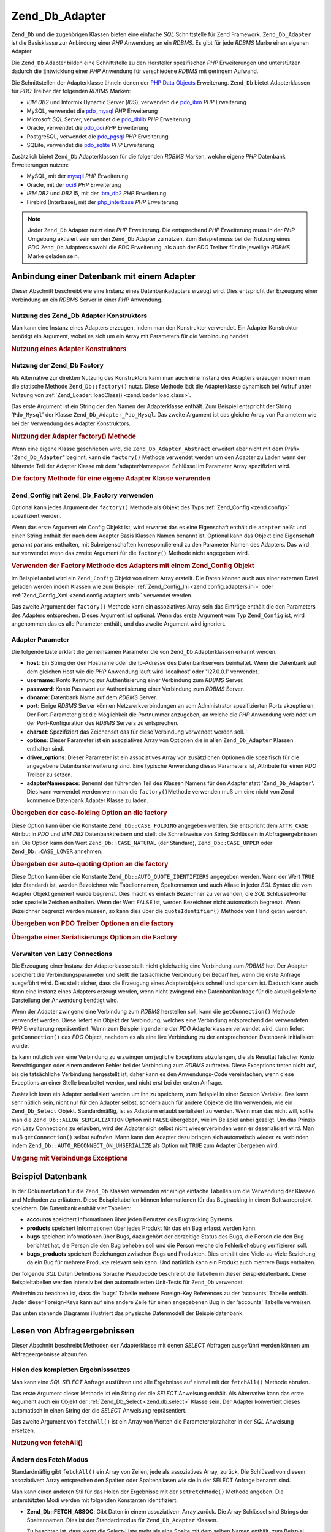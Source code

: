 .. _zend.db.adapter:

Zend_Db_Adapter
===============

``Zend_Db`` und die zugehörigen Klassen bieten eine einfache *SQL* Schnittstelle für Zend Framework.
``Zend_Db_Adapter`` ist die Basisklasse zur Anbindung einer *PHP* Anwendung an ein *RDBMS*. Es gibt für jede
*RDBMS* Marke einen eigenen Adapter.

Die ``Zend_Db`` Adapter bilden eine Schnittstelle zu den Hersteller spezifischen *PHP* Erweiterungen und
unterstützen dadurch die Entwicklung einer *PHP* Anwendung für verschiedene *RDBMS* mit geringem Aufwand.

Die Schnittstellen der Adapterklasse ähneln denen der `PHP Data Objects`_ Erweiterung. ``Zend_Db`` bietet
Adapterklassen für *PDO* Treiber der folgenden *RDBMS* Marken:

- *IBM* *DB2* und Informix Dynamic Server (*IDS*), verwenden die `pdo_ibm`_ *PHP* Erweiterung

- MySQL, verwendet die `pdo_mysql`_ *PHP* Erweiterung

- Microsoft *SQL* Server, verwendet die `pdo_dblib`_ *PHP* Erweiterung

- Oracle, verwendet die `pdo_oci`_ *PHP* Erweiterung

- PostgreSQL, verwendet die `pdo_pgsql`_ *PHP* Erweiterung

- SQLite, verwendet die `pdo_sqlite`_ *PHP* Erweiterung

Zusätzlich bietet ``Zend_Db`` Adapterklassen für die folgenden *RDBMS* Marken, welche eigene *PHP* Datenbank
Erweiterungen nutzen:

- MySQL, mit der `mysqli`_ *PHP* Erweiterung

- Oracle, mit der `oci8`_ *PHP* Erweiterung

- *IBM* *DB2* und *DB2* I5, mit der `ibm_db2`_ *PHP* Erweiterung

- Firebird (Interbase), mit der `php_interbase`_ *PHP* Erweiterung

.. note::

   Jeder ``Zend_Db`` Adapter nutzt eine *PHP* Erweiterung. Die entsprechend *PHP* Erweiterung muss in der *PHP*
   Umgebung aktiviert sein um den ``Zend_Db`` Adapter zu nutzen. Zum Beispiel muss bei der Nutzung eines *PDO*
   ``Zend_Db`` Adapters sowohl die *PDO* Erweiterung, als auch der *PDO* Treiber für die jeweilige *RDBMS* Marke
   geladen sein.

.. _zend.db.adapter.connecting:

Anbindung einer Datenbank mit einem Adapter
-------------------------------------------

Dieser Abschnitt beschreibt wie eine Instanz eines Datenbankadapters erzeugt wird. Dies entspricht der Erzeugung
einer Verbindung an ein *RDBMS* Server in einer *PHP* Anwendung.

.. _zend.db.adapter.connecting.constructor:

Nutzung des Zend_Db Adapter Konstruktors
^^^^^^^^^^^^^^^^^^^^^^^^^^^^^^^^^^^^^^^^

Man kann eine Instanz eines Adapters erzeugen, indem man den Konstruktor verwendet. Ein Adapter Konstruktur
benötigt ein Argument, wobei es sich um ein Array mit Parametern für die Verbindung handelt.

.. _zend.db.adapter.connecting.constructor.example:

.. rubric:: Nutzung eines Adapter Konstruktors

.. code-block:: php
   :linenos:

   $db = new Zend_Db_Adapter_Pdo_Mysql(array(
       'host'     => '127.0.0.1',
       'username' => 'webuser',
       'password' => 'xxxxxxxx',
       'dbname'   => 'test'
   ));

.. _zend.db.adapter.connecting.factory:

Nutzung der Zend_Db Factory
^^^^^^^^^^^^^^^^^^^^^^^^^^^

Als Alternative zur direkten Nutzung des Konstruktors kann man auch eine Instanz des Adapters erzeugen indem man
die statische Methode ``Zend_Db::factory()`` nutzt. Diese Methode lädt die Adapterklasse dynamisch bei Aufruf
unter Nutzung von :ref:`Zend_Loader::loadClass() <zend.loader.load.class>`.

Das erste Argument ist ein String der den Namen der Adapterklasse enthält. Zum Beispiel entspricht der String
'``Pdo_Mysql``' der Klasse ``Zend_Db_Adapter_Pdo_Mysql``. Das zweite Argument ist das gleiche Array von Parametern
wie bei der Verwendung des Adapter Konstruktors.

.. _zend.db.adapter.connecting.factory.example:

.. rubric:: Nutzung der Adapter factory() Methode

.. code-block:: php
   :linenos:

   // Wir benötigen das folgende Statement nicht da die
   // Zend_Db_Adapter_Pdo_Mysql Datei für uns durch die Factory
   // Methode von Zend_Db geladen wird

   // require_once 'Zend/Db/Adapter/Pdo/Mysql.php';

   // Lädt automatisch die Klasse Zend_Db_Adapter_Pdo_Mysql
   // und erzeugt eine Instanz von Ihr.
   $db = Zend_Db::factory('Pdo_Mysql', array(
       'host'     => '127.0.0.1',
       'username' => 'webuser',
       'password' => 'xxxxxxxx',
       'dbname'   => 'test'
   ));

Wenn eine eigene Klasse geschrieben wird, die ``Zend_Db_Adapter_Abstract`` erweitert aber nicht mit dem Präfix
"``Zend_Db_Adapter``" beginnt, kann die ``factory()`` Methode verwendet werden um den Adapter zu Laden wenn der
führende Teil der Adapter Klasse mit dem 'adapterNamespace' Schlüssel im Parameter Array spezifiziert wird.

.. _zend.db.adapter.connecting.factory.example2:

.. rubric:: Die factory Methode für eine eigene Adapter Klasse verwenden

.. code-block:: php
   :linenos:

   // Wir müssen die Datei der Adapter Klasse nicht laden
   // weil Sie für uns durch die Factory Methode von Zend_Db geladen wird

   // Die MyProject_Db_Adapter_Pdo_Mysql Klasse automatisch laden
   // und eine Instanz von Ihr erstellen.
   $db = Zend_Db::factory('Pdo_Mysql', array(
       'host'             => '127.0.0.1',
       'username'         => 'webuser',
       'password'         => 'xxxxxxxx',
       'dbname'           => 'test',
       'adapterNamespace' => 'MyProject_Db_Adapter'
   ));

.. _zend.db.adapter.connecting.factory-config:

Zend_Config mit Zend_Db_Factory verwenden
^^^^^^^^^^^^^^^^^^^^^^^^^^^^^^^^^^^^^^^^^

Optional kann jedes Argument der ``factory()`` Methode als Objekt des Typs :ref:`Zend_Config <zend.config>`
spezifiziert werden.

Wenn das erste Argument ein Config Objekt ist, wird erwartet das es eine Eigenschaft enthält die ``adapter``
heißt und einen String enthält der nach dem Adapter Basis Klassen Namen benannt ist. Optional kann das Objekt
eine Eigenschaft genannt ``params`` enthalten, mit Subeigenschaften korrespondierend zu den Parameter Namen des
Adapters. Das wird nur verwendet wenn das zweite Argument für die ``factory()`` Methode nicht angegeben wird.

.. _zend.db.adapter.connecting.factory.example1:

.. rubric:: Verwenden der Factory Methode des Adapters mit einem Zend_Config Objekt

Im Beispiel anbei wird ein ``Zend_Config`` Objekt von einem Array erstellt. Die Daten können auch aus einer
externen Datei geladen werden indem Klassen wie zum Beispiel :ref:`Zend_Config_Ini <zend.config.adapters.ini>` oder
:ref:`Zend_Config_Xml <zend.config.adapters.xml>` verwendet werden.

.. code-block:: php
   :linenos:

   $config = new Zend_Config(
       array(
           'database' => array(
               'adapter' => 'Mysqli',
               'params'  => array(
                   'host'     => '127.0.0.1',
                   'dbname'   => 'test',
                   'username' => 'webuser',
                   'password' => 'secret',
               )
           )
       )
   );

   $db = Zend_Db::factory($config->database);

Das zweite Argument der ``factory()`` Methode kann ein assoziatives Array sein das Einträge enthält die den
Parameters des Adapters entsprechen. Dieses Argument ist optional. Wenn das erste Argument vom Typ ``Zend_Config``
ist, wird angenommen das es alle Parameter enthält, und das zweite Argument wird ignoriert.

.. _zend.db.adapter.connecting.parameters:

Adapter Parameter
^^^^^^^^^^^^^^^^^

Die folgende Liste erklärt die gemeinsamen Parameter die von ``Zend_Db`` Adapterklassen erkannt werden.

- **host**: Ein String der den Hostname oder die Ip-Adresse des Datenbankservers beinhaltet. Wenn die Datenbank auf
  dem gleichen Host wie die *PHP* Anwendung läuft wird 'localhost' oder '127.0.0.1' verwendet.

- **username**: Konto Kennung zur Authentisierung einer Verbindung zum *RDBMS* Server.

- **password**: Konto Passwort zur Authentisierung einer Verbindung zum *RDBMS* Server.

- **dbname**: Datenbank Name auf dem *RDBMS* Server.

- **port**: Einige *RDBMS* Server können Netzwerkverbindungen an vom Administrator spezifizierten Ports
  akzeptieren. Der Port-Parameter gibt die Möglichkeit die Portnummer anzugeben, an welche die *PHP* Anwendung
  verbindet um der Port-Konfiguration des *RDBMS* Servers zu entsprechen.

- **charset**: Spezifiziert das Zeichenset das für diese Verbindung verwendet werden soll.

- **options**: Dieser Parameter ist ein assoziatives Array von Optionen die in allen ``Zend_Db_Adapter`` Klassen
  enthalten sind.

- **driver_options**: Dieser Parameter ist ein assoziatives Array von zusätzlichen Optionen die spezifisch für
  die angegebene Datenbankerweiterung sind. Eine typische Anwendung dieses Parameters ist, Attribute für einen
  *PDO* Treiber zu setzen.

- **adapterNamespace**: Benennt den führenden Teil des Klassen Namens für den Adapter statt
  '``Zend_Db_Adapter``'. Dies kann verwendet werden wenn man die ``factory()``\ Methode verwenden muß um eine
  nicht von Zend kommende Datenbank Adapter Klasse zu laden.

.. _zend.db.adapter.connecting.parameters.example1:

.. rubric:: Übergeben der case-folding Option an die factory

Diese Option kann über die Konstante ``Zend_Db::CASE_FOLDING`` angegeben werden. Sie entspricht dem ``ATTR_CASE``
Attribut in *PDO* und *IBM* *DB2* Datenbanktreibern und stellt die Schreibweise von String Schlüsseln in
Abfrageergebnissen ein. Die Option kann den Wert ``Zend_Db::CASE_NATURAL`` (der Standard), ``Zend_Db::CASE_UPPER``
oder ``Zend_Db::CASE_LOWER`` annehmen.

.. code-block:: php
   :linenos:

   $options = array(
       Zend_Db::CASE_FOLDING => Zend_Db::CASE_UPPER
   );

   $params = array(
       'host'           => '127.0.0.1',
       'username'       => 'webuser',
       'password'       => 'xxxxxxxx',
       'dbname'         => 'test',
       'options'        => $options
   );

   $db = Zend_Db::factory('Db2', $params);

.. _zend.db.adapter.connecting.parameters.example2:

.. rubric:: Übergeben der auto-quoting Option an die factory

Diese Option kann über die Konstante ``Zend_Db::AUTO_QUOTE_IDENTIFIERS`` angegeben werden. Wenn der Wert ``TRUE``
(der Standard) ist, werden Bezeichner wie Tabellennamen, Spaltennamen und auch Aliase in jeder *SQL* Syntax die vom
Adapter Objekt generiert wurde begrenzt. Dies macht es einfach Bezeichner zu verwenden, die *SQL* Schlüsselwörter
oder spezielle Zeichen enthalten. Wenn der Wert ``FALSE`` ist, werden Bezeichner nicht automatisch begrenzt. Wenn
Bezeichner begrenzt werden müssen, so kann dies über die ``quoteIdentifier()`` Methode von Hand getan werden.

.. code-block:: php
   :linenos:

   $options = array(
       Zend_Db::AUTO_QUOTE_IDENTIFIERS => false
   );

   $params = array(
       'host'           => '127.0.0.1',
       'username'       => 'webuser',
       'password'       => 'xxxxxxxx',
       'dbname'         => 'test',
       'options'        => $options
   );

   $db = Zend_Db::factory('Pdo_Mysql', $params);

.. _zend.db.adapter.connecting.parameters.example3:

.. rubric:: Übergeben von PDO Treiber Optionen an die factory

.. code-block:: php
   :linenos:

   $pdoParams = array(
       PDO::MYSQL_ATTR_USE_BUFFERED_QUERY => true
   );

   $params = array(
       'host'           => '127.0.0.1',
       'username'       => 'webuser',
       'password'       => 'xxxxxxxx',
       'dbname'         => 'test',
       'driver_options' => $pdoParams
   );

   $db = Zend_Db::factory('Pdo_Mysql', $params);

   echo $db->getConnection()
           ->getAttribute(PDO::MYSQL_ATTR_USE_BUFFERED_QUERY);

.. _zend.db.adapter.connecting.parameters.example4:

.. rubric:: Übergabe einer Serialisierungs Option an die Factory

.. code-block:: php
   :linenos:

   $options = array(
       Zend_Db::ALLOW_SERIALIZATION => false
   );

   $params = array(
       'host'           => '127.0.0.1',
       'username'       => 'webuser',
       'password'       => 'xxxxxxxx',
       'dbname'         => 'test',
       'options'        => $options
   );

   $db = Zend_Db::factory('Pdo_Mysql', $params);

.. _zend.db.adapter.connecting.getconnection:

Verwalten von Lazy Connections
^^^^^^^^^^^^^^^^^^^^^^^^^^^^^^

Die Erzeugung einer Instanz der Adapterklasse stellt nicht gleichzeitig eine Verbindung zum *RDBMS* her. Der
Adapter speichert die Verbindungsparameter und stellt die tatsächliche Verbindung bei Bedarf her, wenn die erste
Anfrage ausgeführt wird. Dies stellt sicher, dass die Erzeugung eines Adapterobjekts schnell und sparsam ist.
Dadurch kann auch dann eine Instanz eines Adapters erzeugt werden, wenn nicht zwingend eine Datenbankanfrage für
die aktuell gelieferte Darstellung der Anwendung benötigt wird.

Wenn der Adapter zwingend eine Verbindung zum *RDBMS* herstellen soll, kann die ``getConnection()`` Methode
verwendet werden. Diese liefert ein Objekt der Verbindung, welches eine Verbindung entsprechend der verwendeten
*PHP* Erweiterung repräsentiert. Wenn zum Beispiel irgendeine der *PDO* Adapterklassen verwendet wird, dann
liefert ``getConnection()`` das *PDO* Object, nachdem es als eine live Verbindung zu der entsprechenden Datenbank
initialisiert wurde.

Es kann nützlich sein eine Verbindung zu erzwingen um jegliche Exceptions abzufangen, die als Resultat falscher
Konto Berechtigungen oder einem anderen Fehler bei der Verbindung zum *RDBMS* auftreten. Diese Exceptions treten
nicht auf, bis die tatsächliche Verbindung hergestellt ist, daher kann es den Anwendungs-Code vereinfachen, wenn
diese Exceptions an einer Stelle bearbeitet werden, und nicht erst bei der ersten Anfrage.

Zusätzlich kann ein Adapter serialisiert werden um Ihn zu speichern, zum Beispiel in einer Session Variable. Das
kann sehr nütlich sein, nicht nur für den Adapter selbst, sondern auch für andere Objekte die Ihn verwenden, wie
ein ``Zend_Db_Select`` Objekt. Standardmäßig, ist es Adaptern erlaubt serialisiert zu werden. Wenn man das nicht
will, sollte man die ``Zend_Db::ALLOW_SERIALIZATION`` Option mit ``FALSE`` übergeben, wie im Beispiel anbei
gezeigt. Um das Prinzip von Lazy Connections zu erlauben, wird der Adapter sich selbst nicht wiederverbinden wenn
er deserialisiert wird. Man muß ``getConnection()`` selbst aufrufen. Mann kann den Adapter dazu bringen sich
automatisch wieder zu verbinden indem ``Zend_Db::AUTO_RECONNECT_ON_UNSERIALIZE`` als Option mit ``TRUE`` zum
Adapter übergeben wird.

.. _zend.db.adapter.connecting.getconnection.example:

.. rubric:: Umgang mit Verbindungs Exceptions

.. code-block:: php
   :linenos:

   try {
       $db = Zend_Db::factory('Pdo_Mysql', $parameters);
       $db->getConnection();
   } catch (Zend_Db_Adapter_Exception $e) {
       // Möglicherweise ein fehlgeschlagener login,
       // oder die RDBMS läuft möglicherweise nicht
   } catch (Zend_Exception $e) {
       // Möglicherweise kann factory() die definierte Adapter Klasse nicht laden
   }

.. _zend.db.adapter.example-database:

Beispiel Datenbank
------------------

In der Dokumentation für die ``Zend_Db`` Klassen verwenden wir einige einfache Tabellen um die Verwendung der
Klassen und Methoden zu erläutern. Diese Beispieltabellen können Informationen für das Bugtracking in einem
Softwareprojekt speichern. Die Datenbank enthält vier Tabellen:

- **accounts** speichert Informationen über jeden Benutzer des Bugtracking Systems.

- **products** speichert Informationen über jedes Produkt für das ein Bug erfasst werden kann.

- **bugs** speichert informationen über Bugs, dazu gehört der derzeitige Status des Bugs, die Person die den Bug
  berichtet hat, die Person die den Bug beheben soll und die Person welche die Fehlerbehebung verifizieren soll.

- **bugs_products** speichert Beziehungen zwischen Bugs und Produkten. Dies enthält eine Viele-zu-Viele Beziehung,
  da ein Bug für mehrere Produkte relevant sein kann. Und natürlich kann ein Produkt auch mehrere Bugs enthalten.

Der folgende *SQL* Daten Definitions Sprache Pseudocode beschreibt die Tabellen in dieser Beispieldatenbank. Diese
Beispieltabellen werden intensiv bei den automatisierten Unit-Tests für ``Zend_Db`` verwendet.

.. code-block:: sql
   :linenos:

   CREATE TABLE accounts (
   account_name      VARCHAR(100) NOT NULL PRIMARY KEY
   );

   CREATE TABLE products (
   product_id        INTEGER NOT NULL PRIMARY KEY,
   product_name      VARCHAR(100)
   );

   CREATE TABLE bugs (
   bug_id            INTEGER NOT NULL PRIMARY KEY,
   bug_description   VARCHAR(100),
   bug_status        VARCHAR(20),
   reported_by       VARCHAR(100) REFERENCES accounts(account_name),
   assigned_to       VARCHAR(100) REFERENCES accounts(account_name),
   verified_by       VARCHAR(100) REFERENCES accounts(account_name)
   );

   CREATE TABLE bugs_products (
   bug_id            INTEGER NOT NULL REFERENCES bugs,
   product_id        INTEGER NOT NULL REFERENCES products,
   PRIMARY KEY       (bug_id, product_id)
   );

Weiterhin zu beachten ist, dass die 'bugs' Tabelle mehrere Foreign-Key References zu der 'accounts' Tabelle
enthält. Jeder dieser Foreign-Keys kann auf eine andere Zeile für einen angegebenen Bug in der 'accounts' Tabelle
verweisen.

Das unten stehende Diagramm illustriert das physische Datenmodell der Beispieldatenbank.

.. image:: ../images/zend.db.adapter.example-database.png
   :width: 387
   :align: center

.. _zend.db.adapter.select:

Lesen von Abfrageergebnissen
----------------------------

Dieser Abschnitt beschreibt Methoden der Adapterklasse mit denen *SELECT* Abfragen ausgeführt werden können um
Abfrageergebnisse abzurufen.

.. _zend.db.adapter.select.fetchall:

Holen des kompletten Ergebnisssatzes
^^^^^^^^^^^^^^^^^^^^^^^^^^^^^^^^^^^^

Man kann eine *SQL* *SELECT* Anfrage ausführen und alle Ergebnisse auf einmal mit der ``fetchAll()`` Methode
abrufen.

Das erste Argument dieser Methode ist ein String der die *SELECT* Anweisung enthält. Als Alternative kann das
erste Argument auch ein Objekt der :ref:`Zend_Db_Select <zend.db.select>` Klasse sein. Der Adapter konvertiert
dieses automatisch in einen String der die *SELECT* Anweisung repräsentiert.

Das zweite Argument von ``fetchAll()`` ist ein Array von Werten die Parameterplatzhalter in der *SQL* Anweisung
ersetzen.

.. _zend.db.adapter.select.fetchall.example:

.. rubric:: Nutzung von fetchAll()

.. code-block:: php
   :linenos:

   $sql = 'SELECT * FROM bugs WHERE bug_id = ?';

   $result = $db->fetchAll($sql, 2);

.. _zend.db.adapter.select.fetch-mode:

Ändern des Fetch Modus
^^^^^^^^^^^^^^^^^^^^^^

Standardmäßig gibt ``fetchAll()`` ein Array von Zeilen, jede als assoziatives Array, zurück. Die Schlüssel von
diesem assoziativem Array entsprechen den Spalten oder Spaltenaliasen wie sie in der SELECT Anfrage benannt sind.

Man kann einen anderen Stil für das Holen der Ergebnisse mit der ``setFetchMode()`` Methode angeben. Die
unterstützten Modi werden mit folgenden Konstanten identifiziert:

- **Zend_Db::FETCH_ASSOC**: Gibt Daten in einem assoziativem Array zurück. Die Array Schlüssel sind Strings der
  Spaltennamen. Dies ist der Standardmodus für ``Zend_Db_Adapter`` Klassen.

  Zu beachten ist, dass wenn die Select-Liste mehr als eine Spalte mit dem selben Namen enthält, zum Beispiel wenn
  diese aus verschiedenen Tabellen durch einem *JOIN* bestehen, kann nur einer der Einträge im assoziativem Array
  enthalten sein. Wenn der ``FETCH_ASSOC`` Modus verwandt wird, sollten Spaltenaliase in der *SELECT* Anfrage
  angegeben werden um sicherzustellen dass die Namen eindeutige Arrayschlüssel ergeben.

  Standardmäßig werden die Strings so zurück gegeben wie sie von dem Datenbanktreiber geliefert werden. Dies
  entspricht der typischen Schreibweise der Spaltennamen auf dem *RDBMS* Server. Die Schreibweise dieser Strings
  kann mit der ``Zend_Db::CASE_FOLDING`` Option angegeben werden. Dies muss bei der Instanziierung des Adapters
  angegeben werden. Beschreibung unter :ref:`dieses Beispiel <zend.db.adapter.connecting.parameters.example1>`.

- **Zend_Db::FETCH_NUM**: Gibt Daten in einem Array von Arrays zurück. Die Arrays werden über Integer indiziert,
  entsprechend der Position der betreffenden Felder in der Select-Liste der Anfrage.

- **Zend_Db::FETCH_BOTH**: Gibt ein Array von Arrays zurück. Die Arrayschlüssel sind sowohl Strings wie beim
  ``FETCH_ASSOC`` Modus, als auch Integer wie beim ``FETCH_NUM`` modus. Zu beachten ist, dass die Anzahl der
  Elemente in dem Array doppelt so groß ist, als wenn ``FETCH_ASSOC`` oder ``FETCH_NUM`` verwendet worden wäre.

- **Zend_Db::FETCH_COLUMN**: Gibt Daten in einem Array von Werten zurück. Die Werte in jedem Array sind die Werte
  wie sie in einer Spalte des Ergebnisses zurück gegeben wurden. Standardmäßig ist die erste Spalte mit 0
  indiziert.

- **Zend_Db::FETCH_OBJ**: Gibt Daten in einem Array von Objekten zurück. Die Standardklasse ist die in *PHP*
  eingebaute Klasse stdClass. Spalten des Ergebnisses sind als öffentliche Eigenschaften des Objekts verfügbar.

.. _zend.db.adapter.select.fetch-mode.example:

.. rubric:: Nutzung von setFetchMode()

.. code-block:: php
   :linenos:

   $db->setFetchMode(Zend_Db::FETCH_OBJ);

   $result = $db->fetchAll('SELECT * FROM bugs WHERE bug_id = ?', 2);

   // $result ist ein Array von Objekten
   echo $result[0]->bug_description;

.. _zend.db.adapter.select.fetchassoc:

Holen eines Ergbnisssatzes als assoziatives Array
^^^^^^^^^^^^^^^^^^^^^^^^^^^^^^^^^^^^^^^^^^^^^^^^^

Die ``fetchAssoc()`` Methode gibt Daten in einem Array von assoziativen Array zurück, egal welcher Wert für den
fetch-Modus gesetzt wurde, indem die erste Spalte als Array Index verwendet wird.

.. _zend.db.adapter.select.fetchassoc.example:

.. rubric:: Nutzung von fetchAssoc()

.. code-block:: php
   :linenos:

   $db->setFetchMode(Zend_Db::FETCH_OBJ);

   $result = $db->fetchAssoc(
       'SELECT bug_id, bug_description, bug_status FROM bugs'
   );

   // $result ist ein Array von assoziativen Arrays im Geist von fetch mode
   echo $result[2]['bug_description']; // Beschreibung von Fehler #2
   echo $result[1]['bug_description']; // Beschreibung von Fehler #1

.. _zend.db.adapter.select.fetchcol:

Holen einer einzelnen Spalte eines Ergebnisssatzes
^^^^^^^^^^^^^^^^^^^^^^^^^^^^^^^^^^^^^^^^^^^^^^^^^^

Die ``fetchCol()`` Methode gibt Daten in einem Array von Werten zurück, egal welcher Wert für den fetch-Modus
gesetzt wurde. Sie gibt nur die erste Spalte der Anfrage zurück. Alle weiteren Spalten der Anfrage werden
verworfen. Wenn eine andere Spalte als die Erste benötigt wird sollte :ref:`dieser Abschnitt
<zend.db.statement.fetching.fetchcolumn>` beachtet werden.

.. _zend.db.adapter.select.fetchcol.example:

.. rubric:: Nutzung von fetchCol()

.. code-block:: php
   :linenos:

   $db->setFetchMode(Zend_Db::FETCH_OBJ);

   $result = $db->fetchCol(
       'SELECT bug_description, bug_id FROM bugs WHERE bug_id = ?', 2);

   // Enthält bug_description; bug_id wird nicht zurückgegeben
   echo $result[0];

.. _zend.db.adapter.select.fetchpairs:

Holen von Schlüssel-Wert Paaren eines Ergebnisssatzes
^^^^^^^^^^^^^^^^^^^^^^^^^^^^^^^^^^^^^^^^^^^^^^^^^^^^^

Die ``fetchPairs()`` Methode gibt Daten in einem Array von Schlüssel-Wert Paaren zurück, einem assoziativen Array
mit einem einzelnen Eintrag pro Zeile. Der Schlüssel dieses assoziativen Arrays wird von der ersten Spalte des
SELECT Ergebnisses genommen. Der Wert wird aus der zweiten Spalte des SELECT Ergebnisses genommen. Alle weiteren
Spalten des Ergebnisses werden verworfen.

Die *SELECT* Anfrage sollte so gestaltet sein, dass die erste Spalte nur eindeutige Werte liefert. Wenn doppelte
Werte in der ersten Spalte vorkommen, werden entsprechende Einträge in dem assoziativen Array überschrieben.

.. _zend.db.adapter.select.fetchpairs.example:

.. rubric:: Nutzung von fetchPairs()

.. code-block:: php
   :linenos:

   $db->setFetchMode(Zend_Db::FETCH_OBJ);

   $result = $db->fetchAssoc('SELECT bug_id, bug_status FROM bugs');

   echo $result[2];

.. _zend.db.adapter.select.fetchrow:

Holen einer einzelnen Zeile eines Ergebnisssatzes
^^^^^^^^^^^^^^^^^^^^^^^^^^^^^^^^^^^^^^^^^^^^^^^^^

Die ``fetchRow()`` Methode gibt Daten entsprechend dem fetch-Modus zurück, jedoch nur die erste Zeile des
Ergebnisssatzes.

.. _zend.db.adapter.select.fetchrow.example:

.. rubric:: Nutzung von fetchRow()

.. code-block:: php
   :linenos:

   $db->setFetchMode(Zend_Db::FETCH_OBJ);

   $result = $db->fetchRow('SELECT * FROM bugs WHERE bug_id = 2');

   // Beachte das $result ein einzelnes Objekt ist, und kein Array von Objekten
   echo $result->bug_description;

.. _zend.db.adapter.select.fetchone:

Holen eines einzelnen Scalars aus einem Ergebnisssatz
^^^^^^^^^^^^^^^^^^^^^^^^^^^^^^^^^^^^^^^^^^^^^^^^^^^^^

Die ``fetchOne()`` Methode ist wie eine Kombination von ``fetchRow()`` mit ``fetchCol()``, gibt also nur die erste
Zeile des Ergebnisssatze zurück, und von dieser auch nur den Wert der ersten Spalte. Daher wird nur ein einziger
scalarer Wert zurückgegeben, kein Array und auch kein Objekt.

.. _zend.db.adapter.select.fetchone.example:

.. rubric:: Nutzung von fetchOne()

.. code-block:: php
   :linenos:

   $result = $db->fetchOne('SELECT bug_status FROM bugs WHERE bug_id = 2');

   // this is a single string value
   echo $result;

.. _zend.db.adapter.write:

Schreiben von Änderungen in die Datenbank
-----------------------------------------

Die Adapterklasse kann verwendet werden um neue Daten in die Datenbank zu schreiben oder bestehende Daten in der
Datenbank zu ändern. Dieser Abschnitt beschreibt Methoden für diese Operationen.

.. _zend.db.adapter.write.insert:

Einfügen von Daten
^^^^^^^^^^^^^^^^^^

Neue Zeilen können in die Datenbank mit der ``insert()`` Methode eingefügt werden. Das erste Argument ist ein
String der die Tabelle benennt, und das zweite Argument ist ein assoziatives Array das den Spaltennamen Datenwerte
zuordnet.

.. _zend.db.adapter.write.insert.example:

.. rubric:: Einfügen in eine Tabelle

.. code-block:: php
   :linenos:

   $data = array(
       'created_on'      => '2007-03-22',
       'bug_description' => 'Etwas falsch',
       'bug_status'      => 'NEW'
   );

   $db->insert('bugs', $data);

Spalten die nicht in dem Array definiert sind, werden nicht an die Datenbank übergeben. Daher folgen sie den
selben Regeln denen eine *SQL* *INSERT* Anweisung folgt: wenn die Spalte eine *DEFAULT* Klausel hat, so bekommt die
Spalte der neuen Zeile diesen Wert. Andernfalls behält sie den Status ``NULL``.

Standardmäßig werden die Daten in dem Array mit Parametern eingefügt. Dies reduziert das Risiko einiger Typen
von Sicherheitsproblemen. Die Werte in dem Array müssen daher nicht escaped oder quotiert übergeben werden.

Einige Werte in dem Array könnten als *SQL* Expressions benötigt werden, in diesem Fall dürfen sie nicht in
Anführungszeichen stehen. Standardmäßig werden alle übergebenen String-Werte als String-literale behandelt. Um
anzugeben das ein Wert eine *SQL* Expression ist, und daher nicht quotiert werden soll, muss der Wert als ein
Objekt des Typs ``Zend_Db_Expr`` übergeben werden, und nicht als einfacher String.

.. _zend.db.adapter.write.insert.example2:

.. rubric:: Einfügen von Expressions in eine Tabelle

.. code-block:: php
   :linenos:

   $data = array(
       'created_on'      => new Zend_Db_Expr('CURDATE()'),
       'bug_description' => 'Etwas falsch',
       'bug_status'      => 'NEW'
   );

   $db->insert('bugs', $data);

.. _zend.db.adapter.write.lastinsertid:

Abfragen von generierten Werten
^^^^^^^^^^^^^^^^^^^^^^^^^^^^^^^

Einige *RDBMS* Marken unterstützen Auto-Incrementierung von Primärschlüsseln. Eine Tabelle die so definiert ist
generiert automatisch einen Primärschlüsselwert während des *INSERT*'s einer neuen Zeile. Der Rückgabewert der
``insert()`` Methode ist **nicht** die letzte eingefügte ID, weil die Tabelle keine Auto-Increment Spalte haben
könnte. Statt dessen ist der Rückgabewert die Anzahl der betroffenen Zeilen (normalerweise 1).

Wenn die Tabelle mit einem Auto-Increment Primärschlüssel definiert ist, kann die ``lastInsertId()`` Methode nach
dem INSERT aufgerufen werden. Diese Methode gibt den letzten generierten Wertim Rahmen der aktuellen
Datenbankverbindung zurück.

.. _zend.db.adapter.write.lastinsertid.example-1:

.. rubric:: Nutzung von lastInsertId() für einen Auto-Increment Schlüssel

.. code-block:: php
   :linenos:

   $db->insert('bugs', $data);

   // Gib den letzten durch eine auto-inkrement Spalte erzeugten Wert zurück
   $id = $db->lastInsertId();

Einige *RDBMS* Marken unterstützen ein Sequenz-Objekt, welches eindeutige Werte generiert, die als
Primärschlüsselwerte dienen. Um Sequenzen zu unterstützen, akzeptiert die ``lastInsertId()`` Method zwei
optionale String Argumente. Diese Argumente benennen die Tabelle und die Spalte, in der Annahme das die Konvention
beachtet wurde, dass eine Sequenz mit der Tabelle und der Spalte benannt wurde, für die sie Werte generiert plus
dem Anhang "\_seq". Dies basiert auf der Konvention die von PostgreSQL verwendet wird, wenn Sequenzen für *SERIAL*
Spalten benannt werden. Zum Beispiel würde eine Tabelle "bugs" mit der Primärschlüsselspalte "bug_id" eine
Sequenz als "bugs_bug_id_seq" benennen.

.. _zend.db.adapter.write.lastinsertid.example-2:

.. rubric:: Nutzung von lastInsertId() für eine Sequenz

.. code-block:: php
   :linenos:

   $db->insert('bugs', $data);

   // Gib den letzten durch die 'bugs_bug_id_seq' Sequenz erstellten Wert zurück
   $id = $db->lastInsertId('bugs', 'bug_id');

   // Gib, alternativ, den letzten durch die 'bugs_seq' Sequenz
   // erstellten Wert zurück
   $id = $db->lastInsertId('bugs');

Wenn der Name des Squenz-Objekts nicht dieser Konvention folgt muss die ``lastSequenceId()`` Methode an Stelle
verwendet werden. Diese Methode benötigt ein String Argument, welches die Sequenz wörtlich benennt.

.. _zend.db.adapter.write.lastinsertid.example-3:

.. rubric:: Nutzung von lastSequenceId()

.. code-block:: php
   :linenos:

   $db->insert('bugs', $data);

   // Gib den letzten durch die 'bugs_id_gen' Sequenz erstellten Wert zurück.
   $id = $db->lastSequenceId('bugs_id_gen');

Bei *RDBMS* Marken die keine Sequenzen unterstützen, dazu gehören MySQL, Microsoft *SQL* Server und SQLite,
werden die Argumente an die ``lastInsertId()`` Methode ignoriert, und der zurück gegebene Wert ist der zuletzt
für eirgendeine Tabelle während einer *INSERT* Operation generierte Wert innerhalb der aktuellen Verbindung. Für
diese *RDBMS* Marken gibt die ``lastSequenceId()`` Methode immer ``NULL`` zurück.

.. note::

   **Weshalb sollte man nicht "SELECT MAX(id) FROM table" verwenden?**

   Manchmal gibt diese Anfrage den zuletzt eingefügten Primärschlüsselwert zurück. Trotzdem ist diese Technik
   in einer Umgebung in der mehrere Clients Daten in die Datenbank einfügen nicht sicher. Es ist möglich, und
   daher vorherbestimmt eventuell aufzutreten, das ein anderer Client in dem Augenblick zwischen dem INSERT deiner
   Client Anwendung und deiner Anfrage für den ``MAX(id)`` Wert, eine andere Zeile einfügt. Somit identifiziert
   der zurück gegebene Wert nicht die von dir eingefügte Zeile, sondern die eines anderen Clients. Man kann nie
   wissen wann dies passiert.

   Das Nutzen eines starken Transaktions Isolationsmodus wie "repeatable read" kann das Risiko mindern, aber einige
   *RDBMS* Marken unterstützen nicht die Transaktions Isolation die hierfür benötigt wird, oder deine
   Applikation könnte einen schwächeren Transaktions Isolationsmodus nutzen.

   Darüberhinaus ist das Nutzen eins Ausdrucks wie "``MAX(id)+1``" um einen neuen Wert für den Primärschlüssel
   zu generiern nict sicher, weil zwei Clients diese Anfrage gleichzeitig ausführen könnten und damit beide den
   gleichen Wert für ihre nächste *INSERT* Operation bekommen würden.

   Alle *RDBMS* Marken bieten einen Mechanismus um eindeutige Werte zu generieren, und um den zuletzt generierten
   Wert zurück zu geben. Diese Machanismen funktionieren notwendigerweise außerhalb des Gültigkeitsbereichs
   einer Transaktions Isolation, es besteht daher nicht die Möglichkeit das zwei Clients den selben Wert
   generieren und es besteht nicht die Möglichkeit das der Wert, der von einem anderen Client generiert wurde, an
   die Verbindung deines Clients, als letzter generierter Wert, gesendet wird.

.. _zend.db.adapter.write.update:

Aktualisieren von Daten
^^^^^^^^^^^^^^^^^^^^^^^

Zeilen in der Datenbank können mit der ``update()`` Methode eines Adapters aktualisiert werden. Diese Methode
benötigt drei Argumente: Das Erste ist der Name der Tabelle und das Zweite ist ein assoziatives Array das den zu
Ändernden Spalten neue Werte zuordnet.

Die Werte des Datenarrays werden als String Literale behandelt. Beachte :ref:`diesen Abschnitt
<zend.db.adapter.write.insert>` für Informationen zur Nutzung von *SQL* Expressions in dem Datenarray.

Das dritte Argument ist ein String der aus einer *SQL* Expression besteht, die genutzt wird um Kriterien für die
Auswahl der zu ändernden Zeilen zu bestimmen. Die Werte und Bezeichner in diesem Argument werden nicht escaped
oder quotiert. An dieser Stelle muss darauf geachtet werden das sichergestellt ist, das dynamischer Inhalt sicher
in diesen String eingefügt wird. In :ref:`diesem Abschnitt <zend.db.adapter.quoting>` sind Methoden beschrieben
die dabei helfen können.

Der Rückgabewert ist die Anzahl der Betroffenen Zeilen der UPDATE Operation.

.. _zend.db.adapter.write.update.example:

.. rubric:: Aktualisieren von Zeilen

.. code-block:: php
   :linenos:

   $data = array(
       'updated_on'      => '2007-03-23',
       'bug_status'      => 'FIXED'
   );

   $n = $db->update('bugs', $data, 'bug_id = 2');

Wenn das dritte Argument ausgelassen wird, werden alle Zeilen der Tabelle mit den Werten des Datenarrays
aktualisiert.

Wenn ein Array mit Strings als drittes Argument übergeben wird, werden diese Strings als eine Expression von
Ausdrücken, getrennt von ``AND`` Operatoren, zusammengefügt.

Wenn man ein Array von Arrays als drittes Argument anbietet, werden die Werte automatisch in die Schlüssel
eingefügt. Diese werden dann zusammen zu Ausdrücken verbunden, getrennt von ``AND`` Operatoren.

.. _zend.db.adapter.write.update.example-array:

.. rubric:: Aktualisieren von Zeilen unter Nutzung eines Arrays von Expressions

.. code-block:: php
   :linenos:

   $data = array(
       'updated_on'      => '2007-03-23',
       'bug_status'      => 'FIXED'
   );

   $where[] = "reported_by = 'goofy'";
   $where[] = "bug_status = 'OPEN'";

   $n = $db->update('bugs', $data, $where);

   // Der erstellte SQL Syntax ist:
   //  UPDATE "bugs" SET "update_on" = '2007-03-23', "bug_status" = 'FIXED'
   //  WHERE ("reported_by" = 'goofy') AND ("bug_status" = 'OPEN')

.. _zend.db.adapter.write.update.example-arrayofarrays:

.. rubric:: Zeilen aktualisieren durch Verwendung von einem Array von Arrays

.. code-block:: php
   :linenos:

   $data = array(
       'updated_on'      => '2007-03-23',
       'bug_status'      => 'FIXED'
   );

   $where['reported_by = ?'] = 'goofy';
   $where['bug_status = ?']  = 'OPEN';

   $n = $db->update('bugs', $data, $where);

   // Das resultierende SQL ist:
   //  UPDATE "bugs" SET "update_on" = '2007-03-23', "bug_status" = 'FIXED'
   //  WHERE ("reported_by" = 'goofy') AND ("bug_status" = 'OPEN')

.. _zend.db.adapter.write.delete:

Löschen von Daten
^^^^^^^^^^^^^^^^^

Daten können aus einer Datenbanktabelle mit der ``delete()`` Methode gelöscht werden. Diese Methode benötigt
zwei Argumente: Das erste ist ein String der die Tabelle benennt.

Das zweite Argument ist ein String der aus einer *SQL* Expression besteht, welche Kriterien für die zu löschenden
Zeilen enthält. Die Werte und Bezeichner in diesem Argument werden nicht escaped quotiert. An dieser Stelle muss
darauf geachtet werden das sichergestellt ist, das dynamischer Inhalt sicher in diesen String eingefügt wird. In
:ref:`diesem Abschnitt <zend.db.adapter.quoting>` sind Methoden beschrieben die dabei helfen können.

Der Rückgabewert ist die Anzahl der Betroffenen Zeilen der DELETE Operation.

.. _zend.db.adapter.write.delete.example:

.. rubric:: Löschen von Zeilen

.. code-block:: php
   :linenos:

   $n = $db->delete('bugs', 'bug_id = 3');

Wenn das zweite Argument ausgelassen wird, werden alle Zeilen der Tabelle gelöscht.

Wenn ein Array mit Strings als zweites Argument übergeben wird, werden diese Strings als eine Expression von
Ausdrücken, getrennt von ``AND`` Operatoren, zusammengefügt.

Wenn man ein Array von Arrays als zweites Argument übergibt, werden die Werte automatisch in die Schlüssel
eingefügt. Diese werden dann zusammen zu Ausdrücken verbunden, getrennt durch ``AND`` Operatoren.

.. _zend.db.adapter.quoting:

Quotierung von Werten und Bezeichnern
-------------------------------------

Beim Erzeugen von *SQL* Anfragen ist es häufig nötig *PHP* Variablen in die *SQL* Expression einzufügen. Dies
ist riskant, weil der Wert eines *PHP* Strings bestimmte Zeichen enthalten kann, wie das Anführungszeichen, was zu
ungültiger *SQL* Syntax führen kann. Zum Beispiel, zu beachten ist die ungerade Anzahl der Anführungszeichen in
der folgenden Anfrage:

.. code-block:: php
   :linenos:

   $name = "O'Reilly";
   $sql = "SELECT * FROM bugs WHERE reported_by = '$name'";

   echo $sql;
   // SELECT * FROM bugs WHERE reported_by = 'O'Reilly'

Noch schlimmer ist das Risiko, dass solche Code-Fehler von einer Person absichtlich ausgenutzt werden um die
Funktion der Webanwendung zu manipulieren. Wenn der Wert einer *PHP* Variablen über die Nutzung von *HTTP*
Parametern oder eines anderen Mechanismus gesetzt werden kann, könnte eine Person die *SQL* Anfragen nutzen um
Dinge zu tun, wozu sie nicht gedacht sind, wie Daten ausgeben, wozu die Person keine Zugangsberechtigung hat. Dies
ist eine ernst zu nehmende und weit verbreitete Technik um die Sicherheit einer Anwendung zu verletzen, bekannt
unter dem Namen "SQL Injection" (siehe `http://en.wikipedia.org/wiki/SQL_Injection`_).

Die ``Zend_Db`` Adapterklassen bieten bequeme Methoden, die helfen die Verletzbarkeit durch *SQL* Injection
Angriffe im *PHP* Code zu reduzieren. Die Lösung ist bestimmte Zeichen, wie Anführungszeichen, in *PHP* Werten zu
ersetzen bevor sie in *SQL* Strings eingefügt werden. Dies schützt sowohl vor versehentlicher als auch vor
absichtlicher Manipulation von *SQL* Strings durch *PHP* Variablen, die spezielle Zeichen enthalten.

.. _zend.db.adapter.quoting.quote:

Nutzung von quote()
^^^^^^^^^^^^^^^^^^^

Die ``quote()`` Methode benötigt ein Argument, einen skalaren String Wert. Sie gibt den Wert mit ersetzten
speziellen Zeichen, passend zu dem eingesetzten *RDBMS*, und umgeben von Stringwertbegrenzern zurück. Der Standard
*SQL* Stringwertbegrenzer ist das einfache Anführungszeichen (').

.. _zend.db.adapter.quoting.quote.example:

.. rubric:: Nutzung von quote()

.. code-block:: php
   :linenos:

   $name = $db->quote("O'Reilly");
   echo $name;
   // 'O\'Reilly'

   $sql = "SELECT * FROM bugs WHERE reported_by = $name";

   echo $sql;
   // SELECT * FROM bugs WHERE reported_by = 'O\'Reilly'

Zu beachten ist, dass der Rückgabewert von ``quote()`` die Stringwertbegrenzer enthält. Dies ist ein Unterschied
zu anderen Methoden die spezielle Zeichen ersetzen, aber keine Stringwertbegrenzer hinzufügen, wie z.B.
`mysql_real_escape_string()`_.

Es kann notwendig sein Werte in Anführungszeichen zu setzen oder nicht je nach dem Kontext des *SQL* Datentyps in
dem diese verwendet werden. Zum Beispiel darf, in einigen *RDBMS* Typen, ein Integer Wert nicht wie in String in
Anführungszeichen gesetzt werden, wenn dieser mit einer Integer-Typ Spalte oder einem Ausdruck verglichen wird.
Anders gesagt ist das folgende in einigen *SQL* Implementationen ein Fehler, wenn angenommen wird dass
``intColumn`` einen *SQL* Datentyp von ``INTEGER`` besitzt

.. code-block:: php
   :linenos:

   SELECT * FROM atable WHERE intColumn = '123'

Es kann das optionale zweite Argument der ``quote()`` Methode verwendet werden um die Verwendung von
Anführungszeichen selektiv für den spezifizierten *SQL* Datentyp auszuwählen.

.. _zend.db.adapter.quoting.quote.example-2:

.. rubric:: Verwenden von quote() mit einem SQL Typ

.. code-block:: php
   :linenos:

   $value = '1234';
   $sql = 'SELECT * FROM atable WHERE intColumn = '
        . $db->quote($value, 'INTEGER');

Jede ``Zend_Db_Adapter`` Klasse hat den Namen des nummerischen *SQL* Datentyps für die respektive Marke von
*RDBMS* codiert. Man kann genauso die Konstanten ``Zend_Db::INT_TYPE``, ``Zend_Db::BIGINT_TYPE``, und
``Zend_Db::FLOAT_TYPE`` verwenden um Code in einem mehr *RDBMS*-unabhängigen Weg zu schreiben.

``Zend_Db_Table`` definiert *SQL* Typen zu ``quote()`` automatisch wenn *SQL* Abfragen erstellt werden die einer
Tabellen Schlüssel Spalte entsprechen.

.. _zend.db.adapter.quoting.quote-into:

Nutzung von quoteInto()
^^^^^^^^^^^^^^^^^^^^^^^

Die typischste Anwendung von Quotierung ist das Einfügen von *PHP* Variablen in eine *SQL* Expression oder
Anweisung. Die ``quoteInto()`` Methode kann verwendet werden um dies in einem Schritt zu erledigen. Die Methode
benötigt zwei Argumente: Das erste Argument ist ein String der ein Platzhaltersymbol (?) enthält, und das zweite
Argument ist ein Wert oder eine *PHP* Variable die den Platzhalter ersetzen soll.

Das Platzhaltersymbol ist das gleiche Symbol wie es von vielen *RDBMS* Marken für Lage betreffende Parameter
verwendet wird, aber die ``quoteInto()`` Methode bildet nur Abfrageparameter nach. Die Methode fügt den Wert in
den String ein, ersetzt dabei spezielle Zeichen und fügt Stringwertbegrenzer ein. Echte Abfrageparameter sorgen
für eine Trennung von *SQL* String und Parametern wenn die Anweisung vom *RDBMS* Server verarbeitet wird.

.. _zend.db.adapter.quoting.quote-into.example:

.. rubric:: Nutzung von quoteInto()

.. code-block:: php
   :linenos:

   $sql = $db->quoteInto("SELECT * FROM bugs WHERE reported_by = ?", "O'Reilly");

   echo $sql;
   // SELECT * FROM bugs WHERE reported_by = 'O\'Reilly'

Man kann den optionalen dritten Parameter von ``quoteInto()`` verwenden um den *SQL* Datentyp zu spezifizieren.
Nummerische Datentypen werden nicht in Anführungszeichen gesetzt und andere Typen werden in Anführungszeichen
gesetzt.

.. _zend.db.adapter.quoting.quote-into.example-2:

.. rubric:: Verwenden von quoteInto() mit einem SQL Typ

.. code-block:: php
   :linenos:

   $sql = $db
       ->quoteInto("SELECT * FROM bugs WHERE bug_id = ?", '1234', 'INTEGER');

   echo $sql;
   // SELECT * FROM bugs WHERE reported_by = 1234

.. _zend.db.adapter.quoting.quote-identifier:

Nutzung von quoteIdentifier()
^^^^^^^^^^^^^^^^^^^^^^^^^^^^^

Werte könnten nicht der einzige Teil der *SQL* Syntax sein, der Variabel sein soll. Wenn *PHP* Variablen genutzt
werden um Tabellen, Spalten oder andere Bezeichner in den *SQL* Anweisungen zu benennen, könnte es nötig sein das
diese Strings ebenfalls quotiert werden müssen. Standardmäßig haben *SQL* Bezeichner Syntaxregeln wie *PHP* und
die meißten anderen Programmiersprachen. Zum Beispiel dürfen Bezeichner keine Leerzeichen, bestimmte Punktierung,
spezielle Zeichen oder Internationale Zeichen enthalten. Außerdem sind bestimmte Wörter für die *SQL* Syntax
reserviert und dürfen nicht als Bezeichner verwendet werden.

Dennoch hat *SQL* ein Feature mit Namen **delimited identifiers (begrenzte Bezeichner)**, welches eine größere
Auswahl bei der Schreibweise von Bezeichnern erlaubt. Wenn ein *SQL* Bezeichner mit dem richtigen Typ von´
Quotierung eingeschlossen ist, können Schreibweisen für die Bezeichner verwendet werden, die ohne der Quotierung
ungültig wären. Begrenzte Bezeichner können Leerzeichen, Punktierung oder internationale Zeichen enthalten.
Desweiteren dürfen auch von der *SQL* Syntax reservierte Wörter verwendet werden, wenn sie von Bezeichner
Begrenzungszeichen eingeschlossen sind.

Die ``quoteIdentifier()`` Methode funktioniert wie ``quote()``, aber sie wendet die Bezeichner Begrenzungszeichen
entsprechend dem verwendeten Adapter an. Zum Beispiel nutzt Standard *SQL* doppelte Anführungszeichen (") zum
begrenzen von Bezeichnern und die meisten der *RDBMS* Marken nutzen ebenfalls dieses Symbol. MySQL hingegen benutzt
back-quotes (\`) als Standardzeichen. Die ``quoteIdentifier()`` Methode ersetzt außerdem spezielle Zeichen im
String Argument.

.. _zend.db.adapter.quoting.quote-identifier.example:

.. rubric:: Nutzung von quoteIdentifier()

.. code-block:: php
   :linenos:

   // Wir könnten einen Tabellennamen haben, der ein in SQL reserviertes Wort ist
   $tableName = $db->quoteIdentifier("order");

   $sql = "SELECT * FROM $tableName";

   echo $sql
   // SELECT * FROM "order"

*SQL* begrenzte Bezeichner beachten die Groß- und Kleinschreibung, im Gegensatz zu nicht quotierten Bezeichnern.
Daher muss, bei Verwendung von begrenztern Bezeichnern, die Schreibung der Bezeichner genau der Schreibung der
Bezeichner im Tabellenschema entsprechen. Einschließlich der Groß- und Kleinschreibung.

In den meisten Fällen wo *SQL* innerhalb der ``Zend_Db`` Klassen generiert wird, werden standardmäßig alle
Bezeichner automatisch begrenzt. Dieses Verhalten kann mit der Option ``Zend_Db::AUTO_QUOTE_IDENTIFIERS`` geändert
werden. Dies muss beim Instanziieren des Adapters wie in :ref:`diesem Beispiel
<zend.db.adapter.connecting.parameters.example2>` angegeben werden.

.. _zend.db.adapter.transactions:

Kontrollieren von Datenbank Transaktionen
-----------------------------------------

Datenbanken definieren Transaktionen als logische Einheiten von Arbeit, die als einzelne Änderung übergeben oder
rückgängig gemacht werden kann, selbst wenn sie auf verschiedenen Tabellen operiert. Alle Anfragen an einen
Datenbank werden im Kontext einer Transaktion ausgeführt, selbst wenn der Datenbanktreiber sie implizit Verwaltet.
Es wird **auto-commit** Modus genannt, wenn der Datenbanktreiber eine Transaktion für jede Anweisung erzeugt, und
diese direkt nach dem Ausführen des *SQL* Statements übergibt. Standardmäßig operieren alle ``Zend_Db``
Adapterklassen im auto-commit Modus.

Alternativ kann der Begin und das Ergebnis einer Transaktion selbst spezifiziert werden, und damit kann
kontrolliert werden wieviele *SQL* Anfragen in einer Gruppe enthalten sind, die entweder übergeben oder
rückgängig gemacht wird, als eine einzelne Operation. Um eine Transaktion zu initiieren wird die
``beginTransaction()`` Methode verwendet. Anschließend folgende *SQL* Anweisungen werden im Kontext der selben
Transaktion ausgeführt bis sie explizit aufgelöst wird.

Um eine Transaktion aufzulösen wird entweder die ``commit()`` oder die ``rollBack()`` Methode verwendet. Die
``commit()`` Methode markiert die Änderungen die während der Transaktionen durchgeführt wurden als übergeben,
was bedeutet das die Effekte dieser Änderungen in anderen Transaktionen angezeigt werden.

Die ``rollBack()`` Methode tut das Gegenteil: sie verwirft die Änderungen die während der Transaktionen
durchgeführt wurden. Die Änderungen werden gewissermaßen ungeschehen gemacht, der Status der Daten ändert sich
zurück auf jenen wie sie vor Beginn der Transaktion waren. Allerdings hat das rückgängig machen keinen Einfluss
auf Änderungen die von anderen, gleichzeitig laufenden Transaktionen verursacht wurden.

Nach dem Auflösen der Transaktion befindet sich der ``Zend_Db_Adapter`` wieder im auto-commit Modus, bis
``beginTransaction()`` wieder aufgerufen wird.

.. _zend.db.adapter.transactions.example:

.. rubric:: Verwalten einer Transaktion um Konsistenz sicher zu stellen

.. code-block:: php
   :linenos:

   // Eine Transaktion explizit starten
   $db->beginTransaction();

   try {
       // Versuchen einen oder mehrere Abfragen auszuführen
       $db->query(...);
       $db->query(...);
       $db->query(...);

       // Wenn alle erfolgreich waren, übertrage die Transaktion
       // und alle Änderungen werden auf einmal übermittelt
       $db->commit();

   } catch (Exception $e) {
       // Wenn irgendeine der Abfragen fehlgeschlagen ist, wirf eine Ausnahme, wir
       // wollen die komplette Transaktion zurücknehmen, alle durch die
       // Transaktion gemachten Änderungen wieder entfernen, auch die erfolgreichen
       // So werden alle Änderungen auf einmal übermittelt oder keine
       $db->rollBack();
       echo $e->getMessage();
   }

.. _zend.db.adapter.list-describe:

Auflistung und Beschreibung von Tabellen
----------------------------------------

Die ``listTables()`` Methode gibt ein Array von Strings zurück, mit den Namen aller Tabellen in der aktuellen
Datenbank.

Die ``describeTable()`` Methode gibt ein assoziatives Array von MetaDaten über die Tabelle zurück. Das erste
Argument dieser Methode ist ein String der den Namen der Tabelle enthält. Das zweite Argument ist optional und
benennt das Schema in dem die Tabelle besteht.

Die Schlüssel des assoziativen Arrays sind die Spaltennamen der Tabelle. Der zugehörige Wert jeder Spalte ist
ebenfalls ein assoziatives Array mit den folgenden Schlüsseln und Werten:

.. _zend.db.adapter.list-describe.metadata:

.. table:: Metadata Felder die von describeTable() zurückgegeben werden

   +----------------+---------+------------------------------------------------------------------------------------------+
   |Schlüssel       |Typ      |Beschreibung                                                                              |
   +================+=========+==========================================================================================+
   |SCHEMA_NAME     |(string) |Name des Datenbankschemas in welchem diese Tabelle existiert.                             |
   +----------------+---------+------------------------------------------------------------------------------------------+
   |TABLE_NAME      |(string) |Name der Tabelle zu welcher diese Spalte gehört.                                          |
   +----------------+---------+------------------------------------------------------------------------------------------+
   |COLUMN_NAME     |(string) |Name der Spalte.                                                                          |
   +----------------+---------+------------------------------------------------------------------------------------------+
   |COLUMN_POSITION |(integer)|Ordinale Position der Spalte in der Tabelle.                                              |
   +----------------+---------+------------------------------------------------------------------------------------------+
   |DATA_TYPE       |(string) |RDBMS Name des Datentyps der Spalte.                                                      |
   +----------------+---------+------------------------------------------------------------------------------------------+
   |DEFAULT         |(string) |Standardwert der Spalte, wenn angegeben.                                                  |
   +----------------+---------+------------------------------------------------------------------------------------------+
   |NULLABLE        |(boolean)|TRUE wenn die Spalte SQLNULL akzeptiert, FALSE wenn die Spalte eine NOTNULL Bedingung hat.|
   +----------------+---------+------------------------------------------------------------------------------------------+
   |LENGTH          |(integer)|Länge oder Größe der Spalte wie vom RDBMS angegeben.                                      |
   +----------------+---------+------------------------------------------------------------------------------------------+
   |SCALE           |(integer)|Scalar vom Typ SQLNUMERIC oder DECIMAL.                                                   |
   +----------------+---------+------------------------------------------------------------------------------------------+
   |PRECISION       |(integer)|Präzision des Typs SQLNUMERIC oder DECIMAL.                                               |
   +----------------+---------+------------------------------------------------------------------------------------------+
   |UNSIGNED        |(boolean)|TRUE wenn ein Integer-basierender Typ als UNSIGNED angegeben wird.                        |
   +----------------+---------+------------------------------------------------------------------------------------------+
   |PRIMARY         |(boolean)|TRUE wenn die Spalte Teil des Primärschlüsssels der Tabelle ist.                          |
   +----------------+---------+------------------------------------------------------------------------------------------+
   |PRIMARY_POSITION|(integer)|Ordinale Position (1-basierend) der Spalte des Primärschlüssels.                          |
   +----------------+---------+------------------------------------------------------------------------------------------+
   |IDENTITY        |(boolean)|TRUE wenn die Spalte einen auto-increment Wert nutzt.                                     |
   +----------------+---------+------------------------------------------------------------------------------------------+

.. note::

   **Wie das IDENTITY Metadata Feld zu speziellen RDBMS zuzuordnen ist**

   Das ``IDENTITY`` Metadata Feld wurd gewählt als ein 'idiomatischer' Ausdruck um eine Relation von
   Ersatzschlüsseln zu repräsentieren. Dieses Feld ist üblicherweise durch die folgenden Werte bekannt:

   - ``IDENTITY``-*DB2*, *MSSQL*

   - ``AUTO_INCREMENT``- MySQL

   - ``SERIAL``- PostgreSQL

   - ``SEQUENCE``- Oracle

Wenn keine Tabelle mit dem Tabellennamen und dem optional angegebenen Schemanamen existiert, gibt
``describeTable()`` ein leeres Array zurück.

.. _zend.db.adapter.closing:

Schließen einer Verbindung
--------------------------

Normalerweise ist es nicht nötig eine Datenbankverbindung zu schließen. *PHP* räumt automatisch alle Ressourcen
am Ende einer Anfrage auf und die Datenbankerweiterungen sind so designed das sie Verbindungen beenden wenn
Referenzen zu ihren Objekten aufgeräumt werden.

Trotzdem könnte es sinnvoll sein, wenn ein lang andauerndes *PHP* Script verwendet wird, das viele
Datenbankverbindungen hat, diese zu schließen um zu vermeiden das die Kapazität des *RDBMS* Servers
überschritten wird. Die ``closeConnection()`` Methode der Adapterklasse kann verwendet werden um die
zugrundeliegende Datenbankverbindung explizit zu schließen.

Seit Release 1.7.2, kann man prüfen ob man mit der ``isConnected()`` prüfen ob man aktuell mit dem *RDBMS* Server
verbunden ist. Das bedeutet das eine Verbindungs Ressource initialisiert und nicht geschlossen wurde. Diese
Funktion ist aktuell nicht in der Lage zu prüfen ob zum Beispiel die Server Seite die Verbindung geschlossen hat.
Das wird intern verwendet um die Verbindung zu schließen. Das erlaubt es die Verbindung ohne Fehler mehrere Male
zu schließen. Das war bereits vor 1.7.2 der Fall für *PDO* Adapter, aber nicht für die anderen.

.. _zend.db.adapter.closing.example:

.. rubric:: Schließen einer Datenbankverbindung

.. code-block:: php
   :linenos:

   $db->closeConnection();

.. note::

   **Unterstützt Zend_Db persistente Verbindungen?**

   Ja, Persistenz wird durch das Hinzufügen des ``persistent`` Flags in der Konfiguration (nicht
   driver_configuration) und dessen Setzen auf ``TRUE`` bei einem Adapter in ``Zend_Db`` unterstützt.

   .. _zend.db.adapter.connecting.persistence.example:

   .. rubric:: Verwendung des Persistence Flags mit dem Oracle Adapter

   .. code-block:: php
      :linenos:

      $db = Zend_Db::factory('Oracle', array(
          'host'       => '127.0.0.1',
          'username'   => 'webuser',
          'password'   => 'xxxxxxxx',
          'dbname'     => 'test',
          'persistent' => true
      ));

   Es ist zu beachten das die Verwendung von persistenten Verbindungen einen Exzess an Idle Verbindungen auf dem
   *RDBMS* Server verursachen kann, was mehr Probleme macht als jeder Performance Gewinn den man durch die
   Verminderung des Overheads eines Verbindungsaufbaues erhalten kann.

   Datenbankverbindungen haben einen Status. Natürlich existieren einige Objekte auf dem *RDBMS* Server im
   Gültigkeitsbereich einer Session. Beispiele dafür sind locks, user variablen, temporary tables und
   Informationen über die zuletzt ausgeführte Anfrage, sowie betroffene Zeilen und zuletzt generierte ID Werte.
   Wenn persistente Verbindungen genutzt werden könnte die Anwendung Zugriff auf ungültige oder privilegierte
   Daten erlangen, die in einem vorigen *PHP* Request erzeugt wurden.

   Aktuell unterstützen nur die Oracle, *DB2* und *PDO* Adapter (wo es von *PHP* spezifiziert ist) Persistenz in
   ``Zend_Db``.

.. _zend.db.adapter.other-statements:

Ausführen anderer Datenbank Anweisungen
---------------------------------------

Es könnte Fälle geben in denen direkter Zugriff auf das Verbindungsobjekt benötigt wird, wie es von der *PHP*
Erweiterung bereitgestellt wird. Einige der Erweiterungen könnten Features anbieten, welche nicht von Methoden der
``Zend_Db_Adapter_Abstract`` Klasse auftauchen..

Zum Beispiel werden alle *SQL* Anweisungen von ``Zend_Db`` vorbereitet und dann ausgeführt. Trotzdem gibt es
einige Features welche nicht kompatibel mit vorbereiteten Anweisungen sind. ``DDL`` Anweisungen wie ``CREATE`` und
``ALTER`` können in MySQL nicht vorbereitet werden. Auch können *SQL* Anweisungen keinen Nutzen aus dem `MySQL
Query Cache`_ ziehen, bei einer geringeren MySQL Version als 5.1.17.

Die meisten *PHP* Datenbankerweiterungen bieten eine Methode um *SQL* Anweisung auszuführen ohne diese
vorzubereiten. Zum Beispiel bietet *PDO* die Methode ``exec()``. Das Verbindungsobjekt der *PHP* Erweiterung kann
kann mit der Methode ``getConnection()`` direkt verwendet werden.

.. _zend.db.adapter.other-statements.example:

.. rubric:: Ausführen eines nicht-prepared Statements mit einem PDO Adapter

.. code-block:: php
   :linenos:

   $result = $db->getConnection()->exec('DROP TABLE bugs');

So ähnlich können auch andere Methoden oder Eigenschaften der speziellen *PHP* Datenbankerweiterung genutzt
werden. Zu beachten dabei ist jedoch, dass dadurch möglicherweise die Anwendung auf das angegebene Interface,
bereitgestellt von einer Erweiterung für ein bestimmtes *RDBMS*, beschränkt wird.

In zukünftigen Versionen von ``Zend_Db`` werden Möglichkeiten gegeben sein, um Methoden Startpunkte
hinzuzufügen, für Funktionalitäten die den unterstützten *PHP* Datenbankerweiterungen gemein sind. Dies wird
die Rückwärtskompatibilität nicht beeinträchtigen.

.. _zend.db.adapter.server-version:

Erhalten der Server Version
---------------------------

Seit Release 1.7.2 kann man die Version des Servers in einem *PHP* artigen Stil erhalten damit man es mit
``version_compare()`` verwenden kann. Wenn die Information nicht vorhanden ist erhält man ``NULL`` zurück.

.. _zend.db.adapter.server-version.example:

.. rubric:: Prüfen der Server Version bevor eine Abfrage gestartet wird

.. code-block:: php
   :linenos:

   $version = $db->getServerVersion();
   if (!is_null($version)) {
       if (version_compare($version, '5.0.0', '>=')) {
           // mach was
       } else {
           // mach was anderes
       }
   } else {
       // Server Version ist unmöglich zu lesen
   }

.. _zend.db.adapter.adapter-notes:

Anmerkungen zu bestimmten Adaptern
----------------------------------

Dieser Abschnitt beschreibt Unterschiede zwischen den verschieden Adapterklassen auf die man achtgeben sollte.

.. _zend.db.adapter.adapter-notes.sqlsrv:

Microsoft SQL Server
^^^^^^^^^^^^^^^^^^^^

- Dieser Adapter wird in der ``factory()`` Methode mit dem Namen 'Sqlsrv' angegeben.

- Dieser Adapter nutzt die *PHP* Erweiterung sqlsrv.

- Es wird nur Microsoft *SQL* Server 2005 oder höher unterstützt.

- Microsoft *SQL* Server unterstützt keine Sequenzen, daher ignoriert ``lastInsertId()`` das Primary Key Argument
  und gibt immer den letzten Wert zurück der für den auto-increment Schlüssel generiert wurde wenn ein
  Tabellenname spezifiziert wurde oder die letzte Insert Abfrage eine Id zurückgegeben hat. Die
  ``lastSequenceId()`` Methode gibt ``NULL`` zurück.

- ``Zend_Db_Adapter_Sqlsrv`` setzt ``QUOTED_IDENTIFIER`` ON unmittelbar nach der Verbindung zu einer *SQL* Server
  Datenbank. Dadurch verwendet der Treiber das standardmäßige *SQL* Trennzeichen (**"**) statt den propietären
  eckigen Klammern die der *SQL* Server für die Identifikatoren als Trennzeichen verwendet.

- Man kann ``driver_options`` als Schlüssel im Options Array spezifizieren. Der Wert kann alles hieraus sein:
  `http://msdn.microsoft.com/en-us/library/cc296161(SQL.90).aspx`_.

- Man kann ``setTransactionIsolationLevel()`` verwenden um einen Isolations Level für die aktuelle Verbindung zu
  setzen. Der Wert kann wie folgt sein: ``SQLSRV_TXN_READ_UNCOMMITTED``, ``SQLSRV_TXN_READ_COMMITTED``,
  ``SQLSRV_TXN_REPEATABLE_READ``, ``SQLSRV_TXN_SNAPSHOT`` oder ``SQLSRV_TXN_SERIALIZABLE``.

- Mit *ZF* 1.9 ist das mindestens unterstützte Build der *PHP* *SQL* Server erweiterung von Microsoft 1.0.1924.0
  und die Version des *MSSQL* Server Native Clients 9.00.3042.00.

.. _zend.db.adapter.adapter-notes.ibm-db2:

IBM DB2
^^^^^^^

- Dieser Adapter wird in der ``factory()`` Methode mit dem Namen 'Db2' angegeben.

- Dieser Adapter nutzt die *PHP* Erweiterung ``IBM_DB2``.

- *IBM* *DB2* unterstützt sowohl Sequenzen als auch auto-increment Schlüssel. Daher sind die Argumente für
  ``lastInsertId()`` optional. Werden keine Argumente angegeben, gibt der Adapter den letzten Wert der für den
  auto-increment Key generiert wurde zurück. Werden Argumente angegeben, gibt der Adapter den letzten Wert der
  für die Sequenz mit dem Namen, entsprechend der Konvention, '**table**\ _ **column**\ _seq' generiert wurde
  zurück.

.. _zend.db.adapter.adapter-notes.mysqli:

MySQLi
^^^^^^

- Dieser Adapter wird in der ``factory()`` Methode mit dem Namen 'Mysqli' angegeben.

- Dieser Adapter nutzt die *PHP* Erweiterung mysqli.

- MySQL unterstützt keine Sequenzen, daher ignoriert ``lastInsertId()`` Argumente und gibt immer den letzten Wert
  der für den auto-increment Schlüssel generiert wurde zurück. Die ``lastSequenceId()`` Methode gibt ``NULL``
  zurück.

.. _zend.db.adapter.adapter-notes.oracle:

Oracle
^^^^^^

- Dieser Adapter wird in der ``factory()`` Methode mit dem Namen 'Oracle' angegeben.

- Dieser Adapter nutzt die *PHP* Erweiterung oci8.

- Oracle unterstützt keine auto-increment Schlüssel, daher sollte der Name einer Sequenz an ``lastInsertId()``
  oder ``lastSequenceId()`` übergeben werden.

- Die Oracle Erweiterung unterstützt keine positionierten Parameter. Es müssen benannte Parameter verwendet
  werden.

- Aktuell wird die ``Zend_Db::CASE_FOLDING`` Option vom Oracle Adapter nicht unterstützt. Um diese Option mit
  Oracle zu nutzen muss der *PDO* *OCI* Adapter verwendet werden.

- Standardmäßig werden *LOB* Felder als *OCI*-Log Objekte zurückgegeben. Man kann Sie für alle Anfragen als
  String empfangen indem die Treiberoption '``lob_as_string``' verwendet wird, oder für spezielle Anfragen durch
  Verwendung von ``setLobAsString(boolean)`` auf dem Adapter oder dem Statement.

.. _zend.db.adapter.adapter-notes.pdo-ibm:

PDO Adapter für IBM DB2 und für Informix Dynamic Server (IDS)
^^^^^^^^^^^^^^^^^^^^^^^^^^^^^^^^^^^^^^^^^^^^^^^^^^^^^^^^^^^^^

- Dieser Adapter wird in der ``factory()`` Methode mit dem Namen '``Pdo_Ibm``' spezifiziert.

- Dieser Adapter nutzt die *PHP* Erweiterungen *PDO* und *PDO_IBM*.

- Es muß mindestens die *PDO_IBM* Erweiterung mit der Version 1.2.2 verwendet werden. Wenn eine ältere Version
  verwendet wird, muß die *PDO_IBM* Erweiterung über *PECL* hochgerüstet werden.

.. _zend.db.adapter.adapter-notes.pdo-mssql:

PDO Microsoft SQL Server
^^^^^^^^^^^^^^^^^^^^^^^^

- Dieser Adapter wird in der ``factory()`` Methode mit dem Namen '``Pdo_Mssql``' angegeben.

- Dieser Adapter nutzt die *PHP* Erweiterungen pdo und pdo_dblib.

- Microsoft *SQL* Server unterstützt keine Sequenzen, daher ignoriert ``lastInsertId()`` Argumente und gibt immer
  den letzten Wert der für den auto-increment Schlüssel generiert wurde zurück. Die ``lastSequenceId()`` Methode
  gibt ``NULL`` zurück.

- Wenn man mit Unicode Strings in einer anderen Codierung als *UCS*-2 (wie *UTF*-8) arbeitet, kann es sein das man
  eine Konvertierung im eigenen Anwendungscode durchführen, oder die Daten in einer Binären Spalte speichern
  muß. Referieren Sie bitte auf `Microsoft's Knowledge Base`_ für weitere Informationen.

- ``Zend_Db_Adapter_Pdo_Mssql`` setzt ``QUOTED_IDENTIFIER`` ON direkt nach dem Verbinden zu einer *SQL* Server
  Datenbank. Dadurch verwendet der Treiber das Standard *SQL* Bezeichner Begrenzungssymbol (") an Stelle der
  proprietären Eckige-Klammer Syntax die der *SQL* Server standradmäßig nutzt.

- Es kann ``pdoType`` als ein Schlüssel im Optionsarray gesetzt werden. Der Wert kann "mssql" (der Standard),
  "dblib", "freetds", oder "sybase" sein. Diese Option beeinflusst den *DNS* Prefix, welchen der Adapter beim
  Konstruieren des *DNS* Strings benutzt. Sowohl "freetds" als auch "sybase" implementieren einen Prefix von
  "sybase:", welcher für den `FreeTDS`_ Satz von Libraries verwendet wird. Siehe auch
  `http://www.php.net/manual/de/ref.pdo-dblib.connection.php`_ für weitere Informationen über die *DNS* Prefixe
  die von diesem Treiber verwendet werden.

.. _zend.db.adapter.adapter-notes.pdo-mysql:

PDO MySQL
^^^^^^^^^

- Dieser Adapter wird in der ``factory()`` Methode mit dem Namen '``Pdo_Mysql``' angegeben.

- Dieser Adapter nutzt die *PHP* Erweiterungen pdo und pdo_mysql.

- MySQL unterstützt keine Sequenzen, daher ignoriert ``lastInsertId()`` Argumente und gibt immer den letzten Wert
  der für den auto-increment Schlüssel generiert wurde zurück. Die ``lastSequenceId()`` Methode gibt ``NULL``
  zurück.

.. _zend.db.adapter.adapter-notes.pdo-oci:

PDO Oracle
^^^^^^^^^^

- Dieser Adapter wird in der ``factory()`` Methode mit dem Namen '``Pdo_Oci``' angegeben.

- Dieser Adapter nutzt die *PHP* Erweiterungen pdo und pdo_oci.

- Oracle unterstützt keine auto-increment Schlüssel, daher sollte der Name einer Sequenz an ``lastInsertId()``
  oder ``lastSequenceId()`` übergeben werden.

.. _zend.db.adapter.adapter-notes.pdo-pgsql:

PDO PostgreSQL
^^^^^^^^^^^^^^

- Dieser Adapter wird in der ``factory()`` Methode mit dem Namen '``Pdo_Pgsql``' angegeben.

- Dieser Adapter nutzt die *PHP* Erweiterungen pdo und pdo_pgsql.

- PostgreSQL unterstützt sowohl Sequenzen als auch auto-increment Schlüssel. Daher sind die Argumente für
  ``lastInsertId()`` optional. Werden keine Argumente angegeben, gibt der Adapter den letzten Wert der für den
  auto-increment Key generiert wurde zurück. Werden Argumente angegeben, gibt der Adapter den letzten Wert der
  für die Sequenz mit dem Namen, entsprechend der Konvention, '**table**\ _ **column**\ _seq' generiert wurde
  zurück.

.. _zend.db.adapter.adapter-notes.pdo-sqlite:

PDO SQLite
^^^^^^^^^^

- Dieser Adapter wird in der ``factory()`` Methode mit dem Namen '``Pdo_Sqlite``' angegeben.

- Dieser Adapter nutzt die *PHP* Erweiterungen pdo und pdo_sqlite.

- SQLite unterstützt keine Sequenzen, daher ignoriert ``lastInsertId()`` Argumente und gibt immer den letzten Wert
  der für den auto-increment Schlüssel generiert wurde zurück. Die ``lastSequenceId()`` Methode gibt ``NULL``
  zurück.

- Um mit einer SQLite2 Datenbank zu Verbinden muss ``'sqlite2' => true`` in dem Array von Parametern beim Erzeugen
  einer Instanz des ``Pdo_Sqlite`` Adapters angegeben werden.

- Um mit einer in-memory SQLite Datenbank zu verbinden muss ``'dbname' => ':memory:'`` in dem Array von Parametern
  beim Erzeugen einer Instanz des ``Pdo_Sqlite`` Adapters angegeben werden.

- Ältere Versionen des SQLite Treibers in *PHP* scheinen die *PRAGMA* Kommandos nicht zu unterstützen, die
  benötigt werden um sicherzustellen, dass kurze Spaltennamen in Ergebnissätzen verwendet werden. Wenn in den
  Ergebnissätzen Schlüssel der Art "tabellenname.spaltenname" bei Nutzung von JOIN Abfragen auftreten, sollte die
  aktuellste *PHP* Version installiert werden.

.. _zend.db.adapter.adapter-notes.firebird:

Firebird (Interbase)
^^^^^^^^^^^^^^^^^^^^

- Dieser Adapter verwendet die *PHP* Erweiterung php_interbase.

- Firebird (Interbase) unterstützt keine auto-increment Schlüssel, deswegen sollte der Name einer Sequenz bei
  ``lastInsertId()`` oder ``lastSequenceId()`` spezifiziert werden.

- Aktuell wird die ``Zend_Db::CASE_FOLDING`` Option vom Firebird (Interbase) Adapter nicht unterstützt. Nicht
  gequotete Identifizierer werden automatisch in Großschreibweise zurückgegeben.

- Der Name des Adapters ist ``ZendX_Db_Adapter_Firebird``.

  Beachte das der Parameter adapterNamespace mit dem Wert ``ZendX_Db_Adapter`` zu verwenden ist.

  Wir empfehlen die ``gds32.dll`` (oder Ihr Linux Äquivalent) welche mit *PHP* ausgeliefert wird, auf die gleiche
  Version wie am Server hochzurüsten. Für Firebird ist das Äquivalent zu ``gds32.dll`` die ``fbclient.dll``.

  Standardmäßig werden alle Identifikatoren (Tabellennamen, Felder) in Großschreibweise zurückgegeben.



.. _`PHP Data Objects`: http://www.php.net/pdo
.. _`pdo_ibm`: http://www.php.net/pdo-ibm
.. _`pdo_mysql`: http://www.php.net/pdo-mysql
.. _`pdo_dblib`: http://www.php.net/pdo-dblib
.. _`pdo_oci`: http://www.php.net/pdo-oci
.. _`pdo_pgsql`: http://www.php.net/pdo-pgsql
.. _`pdo_sqlite`: http://www.php.net/pdo-sqlite
.. _`mysqli`: http://www.php.net/mysqli
.. _`oci8`: http://www.php.net/oci8
.. _`ibm_db2`: http://www.php.net/ibm_db2
.. _`php_interbase`: http://www.php.net/ibase
.. _`http://en.wikipedia.org/wiki/SQL_Injection`: http://en.wikipedia.org/wiki/SQL_Injection
.. _`mysql_real_escape_string()`: http://www.php.net/mysqli_real_escape_string
.. _`MySQL Query Cache`: http://dev.mysql.com/doc/refman/5.1/en/query-cache-how.html
.. _`http://msdn.microsoft.com/en-us/library/cc296161(SQL.90).aspx`: http://msdn.microsoft.com/en-us/library/cc296161(SQL.90).aspx
.. _`Microsoft's Knowledge Base`: http://support.microsoft.com/kb/232580
.. _`FreeTDS`: http://www.freetds.org/
.. _`http://www.php.net/manual/de/ref.pdo-dblib.connection.php`: http://www.php.net/manual/de/ref.pdo-dblib.connection.php
